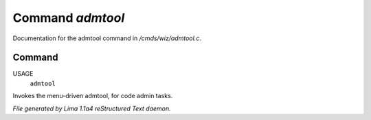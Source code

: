 Command *admtool*
******************

Documentation for the admtool command in */cmds/wiz/admtool.c*.

Command
=======

USAGE
      ``admtool``

Invokes the menu-driven admtool, for code admin tasks.

.. TAGS: RST



*File generated by Lima 1.1a4 reStructured Text daemon.*
